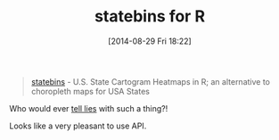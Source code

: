 #+POSTID: 8953
#+DATE: [2014-08-29 Fri 18:22]
#+OPTIONS: toc:nil num:nil todo:nil pri:nil tags:nil ^:nil TeX:nil
#+CATEGORY: Link
#+TAGS: R-Project
#+TITLE: statebins for R

#+BEGIN_QUOTE
  [[https://github.com/hrbrmstr/statebins/][statebins]] - U.S. State Cartogram Heatmaps in R; an alternative to choropleth maps for USA States
#+END_QUOTE



Who would ever [[http://www.amazon.com/gp/product/0226534219/ref=as_li_tl?ie=UTF8&camp=1789&creative=390957&creativeASIN=0226534219&linkCode=as2&tag=rudisdotnet-20&linkId=54N7RQDVFEBV6CSZ][tell lies]] with such a thing?!

Looks like a very pleasant to use API.



